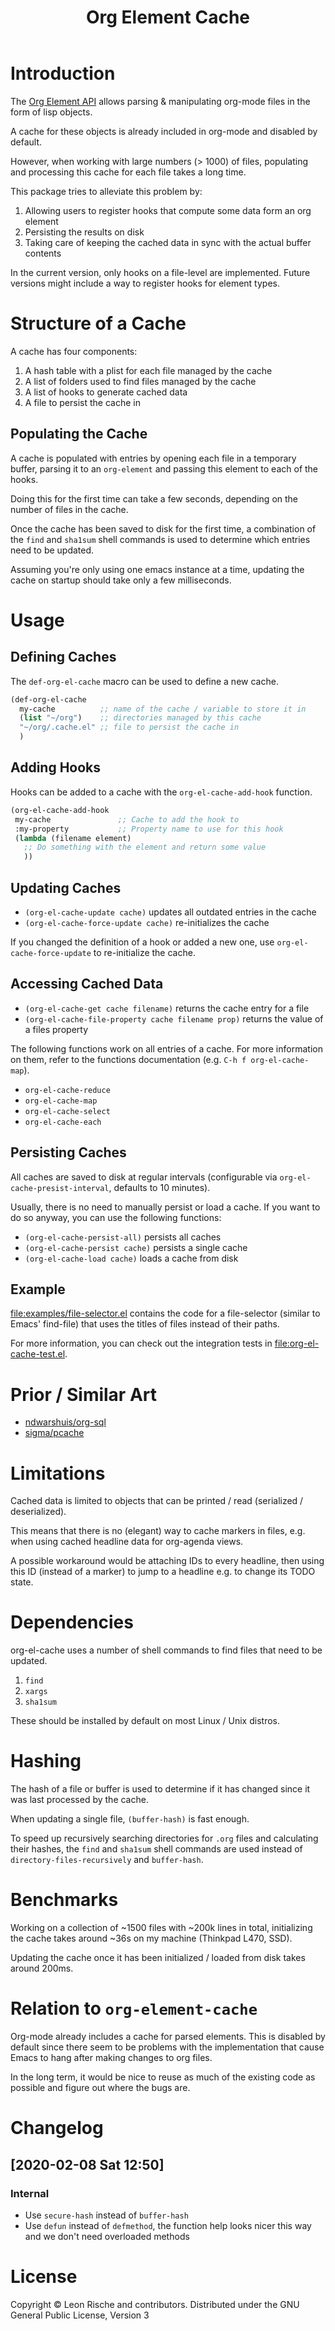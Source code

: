 #+TITLE: Org Element Cache

* Introduction
The [[https://orgmode.org/worg/dev/org-element-api.html][Org Element API]] allows parsing & manipulating org-mode files
in the form of lisp objects.

A cache for these objects is already included in org-mode
and disabled by default.

However, when working with large numbers (> 1000) of files,
populating and processing this cache for each file takes a long time.

This package tries to alleviate this problem by:

1. Allowing users to register hooks that compute some data form an org element
2. Persisting the results on disk
3. Taking care of keeping the cached data in sync with the actual
   buffer contents

In the current version, only hooks on a file-level are implemented.
Future versions might include a way to register hooks for element
types.
* Structure of a Cache
A cache has four components:

1. A hash table with a plist for each file managed by the cache
2. A list of folders used to find files managed by the cache
3. A list of hooks to generate cached data
4. A file to persist the cache in

** Populating the Cache
A cache is populated with entries by opening each file in a temporary
buffer, parsing it to an ~org-element~ and passing this element to
each of the hooks.

Doing this for the first time can take a few seconds, depending on the
number of files in the cache.

Once the cache has been saved to disk for the first time, a
combination of the ~find~ and ~sha1sum~ shell commands is used to
determine which entries need to be updated.

Assuming you're only using one emacs instance at a time, updating the
cache on startup should take only a few milliseconds.
* Usage
** Defining Caches
The ~def-org-el-cache~ macro can be used to define a new cache.

#+begin_src emacs-lisp
  (def-org-el-cache
    my-cache          ;; name of the cache / variable to store it in
    (list "~/org")    ;; directories managed by this cache
    "~/org/.cache.el" ;; file to persist the cache in
    )
#+end_src
** Adding Hooks
Hooks can be added to a cache with the ~org-el-cache-add-hook~
function.

#+begin_src emacs-lisp
  (org-el-cache-add-hook
   my-cache               ;; Cache to add the hook to
   :my-property           ;; Property name to use for this hook
   (lambda (filename element)
     ;; Do something with the element and return some value
     ))
#+end_src
** Updating Caches
- ~(org-el-cache-update cache)~ updates all outdated entries in the cache
- ~(org-el-cache-force-update cache)~ re-initializes the cache

If you changed the definition of a hook or added a new one,
use ~org-el-cache-force-update~ to re-initialize the cache.
** Accessing Cached Data
- ~(org-el-cache-get cache filename)~ returns the cache entry for a file
- ~(org-el-cache-file-property cache filename prop)~ returns the value
  of a files property

The following functions work on all entries of a cache.
For more information on them, refer to the functions documentation
(e.g. ~C-h f org-el-cache-map~).

- ~org-el-cache-reduce~
- ~org-el-cache-map~
- ~org-el-cache-select~
- ~org-el-cache-each~
** Persisting Caches
All caches are saved to disk at regular intervals (configurable via
~org-el-cache-presist-interval~, defaults to 10 minutes).

Usually, there is no need to manually persist or load a cache.
If you want to do so anyway, you can use the following functions:

- ~(org-el-cache-persist-all)~ persists all caches
- ~(org-el-cache-persist cache)~ persists a single cache
- ~(org-el-cache-load cache)~ loads a cache from disk
** Example
[[file:examples/file-selector.el]] contains the code for a file-selector
(similar to Emacs' find-file) that uses the titles of files instead of
their paths.

For more information, you can check out the integration tests in
[[file:org-el-cache-test.el]].
* Prior / Similar Art
- [[https://github.com/ndwarshuis/org-sql][ndwarshuis/org-sql]]
- [[https://github.com/sigma/pcache][sigma/pcache]]
* Limitations
Cached data is limited to objects that can be printed / read
(serialized / deserialized).

This means that there is no (elegant) way to cache markers in files,
e.g. when using cached headline data for org-agenda views.

A possible workaround would be attaching IDs to every headline,
then using this ID (instead of a marker) to jump to a headline
e.g. to change its TODO state.
* Dependencies
org-el-cache uses a number of shell commands
to find files that need to be updated.

1. ~find~
2. ~xargs~
3. ~sha1sum~

These should be installed by default on most Linux / Unix distros.
* Hashing
The hash of a file or buffer is used to determine if it has changed
since it was last processed by the cache.

When updating a single file, ~(buffer-hash)~ is fast enough.

To speed up recursively searching directories for =.org= files and
calculating their hashes, the ~find~ and ~sha1sum~ shell commands are
used instead of ~directory-files-recursively~ and ~buffer-hash~.
* Benchmarks
Working on a collection of ~1500 files with ~200k lines in total,
initializing the cache takes around ~36s on my machine
(Thinkpad L470, SSD).

Updating the cache once it has been initialized / loaded from disk
takes around 200ms.
* Relation to ~org-element-cache~
Org-mode already includes a cache for parsed elements.
This is disabled by default since there seem to be problems with the
implementation that cause Emacs to hang after making changes to org files.

In the long term, it would be nice to reuse as much of the existing
code as possible and figure out where the bugs are.
* Changelog
** [2020-02-08 Sat 12:50]
*** Internal
- Use ~secure-hash~ instead of ~buffer-hash~
- Use ~defun~ instead of ~defmethod~, the function help looks nicer
  this way and we don't need overloaded methods
* License
Copyright © Leon Rische and contributors. Distributed under the GNU General Public License, Version 3
